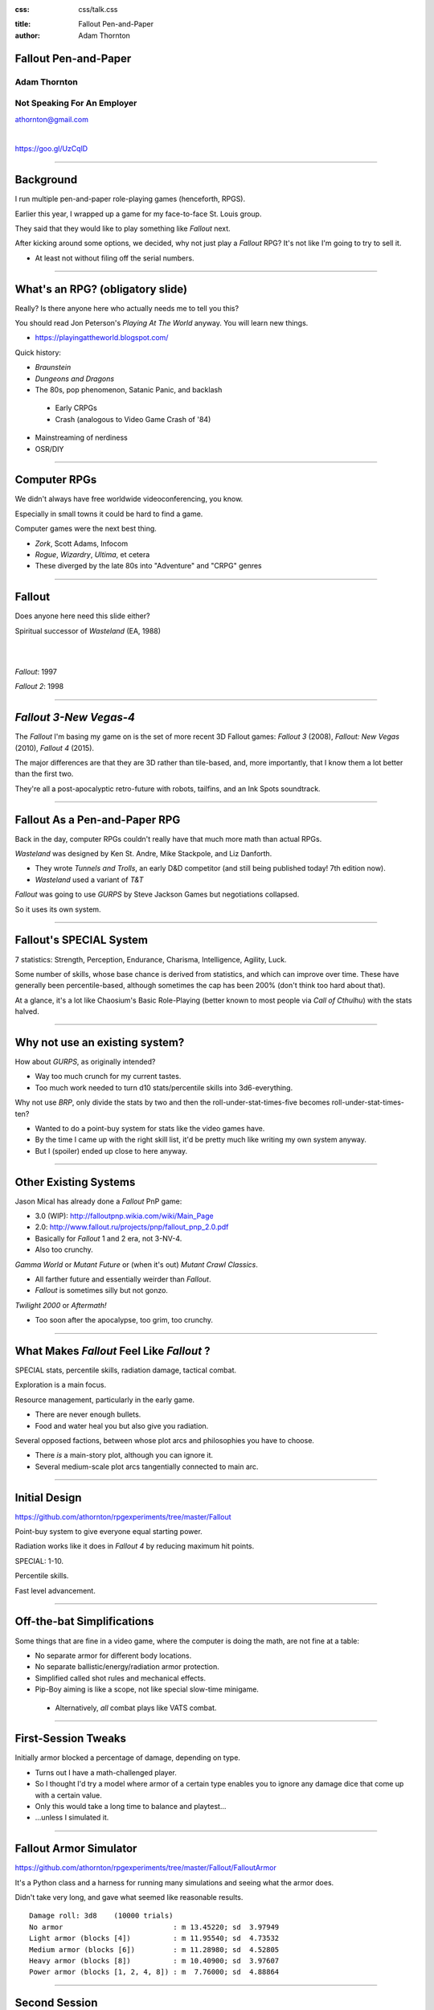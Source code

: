 :css: css/talk.css

.. That's the light-background version.

.. Commenting out :css: css/talk_dark.css

..  Swap that in if you want the dark-background version

:title: Fallout Pen-and-Paper
:author: Adam Thornton

Fallout Pen-and-Paper
#####################

Adam Thornton
=============

Not Speaking For An Employer
============================

athornton@gmail.com

|

https://goo.gl/UzCqlD

----

.. role:: raw-role(raw)
    :format: html

Background
##########

I run multiple pen-and-paper role-playing games (henceforth, RPGS).

Earlier this year, I wrapped up a game for my face-to-face St. Louis
group.

|fallout|

They said that they would like to play something like *Fallout* next.

After kicking around some options, we decided, why not just play a
*Fallout* RPG?  It's not like I'm going to try to sell it.

- At least not without filing off the serial numbers.

.. |fallout| image:: images/fallout.png

----

What's an RPG? (obligatory slide)
#################################

Really?  Is there anyone here who actually needs me to tell you this? |patw|

You should read Jon Peterson's *Playing At The World* anyway.
You will learn new things.

- https://playingattheworld.blogspot.com/

Quick history:

- *Braunstein*

- *Dungeons and Dragons* |phb|

- The 80s, pop phenomenon, Satanic Panic, and backlash

 - Early CRPGs

 - Crash (analogous to Video Game Crash of '84)

- Mainstreaming of nerdiness

- OSR/DIY

.. |phb| image:: images/phb.jpg

.. |patw| image:: images/patw.jpg

----

Computer RPGs
#############

We didn't always have free worldwide videoconferencing, you know. |ultima3|

Especially in small towns it could be hard to find a game.

Computer games were the next best thing.

- *Zork*, Scott Adams, Infocom

- *Rogue*, *Wizardry*, *Ultima*, et cetera

- These diverged by the late 80s into "Adventure" and "CRPG" genres

.. |ultima3| image:: images/ultima3.png

----

Fallout
#######

|wasteland|

Does anyone here need this slide either?

Spiritual successor of *Wasteland* (EA, 1988)

|

|

*Fallout*: 1997  |fallout1| |fallout2|

*Fallout 2*: 1998


.. |wasteland| image:: images/wasteland.jpg

.. |fallout1| image:: images/fallout1.gif

.. |fallout2| image:: images/fallout2.jpg

----

*Fallout 3-New Vegas-4*
#######################

|fallout3| The *Fallout* I'm basing my game on is the set of more recent
3D Fallout games: *Fallout 3* (2008), *Fallout: New Vegas* (2010),
*Fallout 4* (2015). 

The major differences are that they are 3D rather than tile-based, and,
more importantly, that I know them a lot better than the first two.


|fallout_nv|

|fallout4|

They're all a post-apocalyptic retro-future with robots, tailfins, and
an Ink Spots soundtrack.

.. |fallout3| image:: images/fallout3.jpg

.. |fallout_nv| image:: images/fallout_nv.jpg

.. |fallout4| image:: images/fallout4.jpg

----

Fallout As a Pen-and-Paper RPG
##############################

Back in the day, computer RPGs couldn't really have that much more math
than actual RPGs.

*Wasteland* was designed by Ken St. Andre, Mike Stackpole, and Liz
Danforth. |t_n_t|

- They wrote *Tunnels and Trolls*, an early D&D competitor (and still
  being published today!  7th edition now). 

- *Wasteland* used a variant of *T&T*

*Fallout* was going to use *GURPS* by Steve Jackson Games but
negotiations collapsed.

So it uses its own system.

.. |t_n_t| image:: images/t_n_t.png

----

Fallout's SPECIAL System
########################

|pip-boy| 7 statistics: Strength, Perception, Endurance, Charisma, Intelligence,
Agility, Luck.

Some number of skills, whose base chance is derived from statistics, and
which can improve over time.  These have generally been
percentile-based, although sometimes the cap has been 200% (don't think
too hard about that).

At a glance, it's a lot like Chaosium's Basic Role-Playing (better
known to most people via *Call of Cthulhu*) with the stats halved.

.. |pip-boy|  image:: images/pip_boy.jpg

----

Why not use an existing system?
###############################

How about *GURPS*, as originally intended? |gurps|

- Way too much crunch for my current tastes.

- Too much work needed to turn d10 stats/percentile skills into
  3d6-everything.

Why not use *BRP*, only divide the stats by two and then the
roll-under-stat-times-five becomes roll-under-stat-times-ten? |brp|

- Wanted to do a point-buy system for stats like the video games have.

- By the time I came up with the right skill list, it'd be pretty much
  like writing my own system anyway.

- But I (spoiler) ended up close to here anyway.

.. |gurps| image:: images/gurps.jpg

.. |brp| image:: images/brp.jpg

----

Other Existing Systems
######################

Jason Mical has already done a *Fallout* PnP game:

- 3.0 (WIP): http://falloutpnp.wikia.com/wiki/Main_Page

- 2.0: http://www.fallout.ru/projects/pnp/fallout_pnp_2.0.pdf

- Basically for *Fallout* 1 and 2 era, not 3-NV-4.

- Also too crunchy.

|mutant_future| *Gamma World* or *Mutant Future* or (when it's out)
*Mutant Crawl Classics*.

- All farther future and essentially weirder than *Fallout*.

- *Fallout* is sometimes silly but not gonzo.

*Twilight 2000* or *Aftermath!*

- Too soon after the apocalypse, too grim, too crunchy.

.. |mutant_future| image:: images/mutant_future.jpg

----

What Makes *Fallout* Feel Like *Fallout* ?
##########################################

SPECIAL stats, percentile skills, radiation damage, tactical combat.

Exploration is a main focus. |nos|

Resource management, particularly in the early game.

- There are never enough bullets.

- Food and water heal you but also give you radiation.

Several opposed factions, between whose plot arcs and philosophies you
have to choose. 

- There *is* a main-story plot, although you can ignore it.

- Several medium-scale plot arcs tangentially connected to main arc.

.. |nos| image:: images/nos.jpg

----

Initial Design
##############

https://github.com/athornton/rpgexperiments/tree/master/Fallout

Point-buy system to give everyone equal starting power. |jim3|

Radiation works like it does in *Fallout 4* by reducing maximum hit
points.

SPECIAL: 1-10.

Percentile skills.

Fast level advancement.

.. |jim3| image:: images/jim3.png

----

Off-the-bat Simplifications
###########################

Some things that are fine in a video game, where the computer is doing
the math, are not fine at a table: |vats|

- No separate armor for different body locations.

- No separate ballistic/energy/radiation armor protection.

- Simplified called shot rules and mechanical effects.

- Pip-Boy aiming is like a scope, not like special slow-time minigame.

 - Alternatively, *all* combat plays like VATS combat.

.. |vats| image:: images/vats.jpg

----

First-Session Tweaks
####################

Initially armor blocked a percentage of damage, depending on
type. |power_armor| 

- Turns out I have a math-challenged player.

- So I thought I'd try a model where armor of a certain type enables you
  to ignore any damage dice that come up with a certain value.

- Only this would take a long time to balance and playtest...

- ...unless I simulated it.

.. |power_armor| image:: images/power_armor.png

----

Fallout Armor Simulator
#######################

https://github.com/athornton/rpgexperiments/tree/master/Fallout/FalloutArmor |dmg|

It's a Python class and a harness for running many simulations and
seeing what the armor does.

Didn't take very long, and gave what seemed like reasonable results.

::

     Damage roll: 3d8    (10000 trials)
     No armor                          : m 13.45220; sd  3.97949
     Light armor (blocks [4])          : m 11.95540; sd  4.73532
     Medium armor (blocks [6])         : m 11.28980; sd  4.52805
     Heavy armor (blocks [8])          : m 10.40900; sd  3.97607
     Power armor (blocks [1, 2, 4, 8]) : m  7.76000; sd  4.88864

.. |dmg| image:: images/dmg.png

----

Second Session
##############

Fighting a few Mole Rats took forever and was kind of boring. |mole_rat|

- Well, OK, melee combat should get the same bonus that point-blank
  missile combat does...

- And enemies should have to check morale...

- But it felt like those mole rats were damage sponges.  I should
  simulate some battles so I can get their skills, armor, damage, and
  hit points right, shouldn't I?

 - I mean, the armor was pretty easy, so why shouldn't this be?

.. |mole_rat| image:: images/mole_rat.png

----

Implementing a Battle Simulator
###############################

So, I need an Actor class.  It has hit points and armor... 

And SPECIAL stats...and skills...and weapons...which may have
ammo and ranges...and splash damage...and I need a class to roll dice
and calculate damage...which comes in (at least) physical, burn, poison, and
radiation variants...and the actor is at particular coordinates in a
space, which we will call an arena... 

|simulator|

.. |simulator| image:: images/simulator.png

.. |actor| image:: images/actor.png

----

A Roguelike
###########

And before I knew it, I'd implemented, basically, the core of a
roguelike. |rl|

Just to get two raiders fighting each other needed all of the above,
plus motion rules, plus morale, plus a turn sequencer, plus choosing
weapons, plus some kind of strategy algorithm.

Three raiders?  Now I need a faction system...

.. |rl| image:: images/nethack.png

----

A General Battle Simulator
##########################

Fortunately, once I had the core turn sequence worked out, and actors
and weapons up and running, it was pretty straightforward to create a
catalogue of world objects (armor, weapons, ammo, creatures, etc.) and
pit actors against one another.

::

    Sgt. Gutsy #1 turn phase act:
    Sgt. Gutsy #1 chose weapon laser rifle to attack Mirelurk Killclaw.
    Sgt. Gutsy #1: phase act; target is Mirelurk Killclaw; action is attack
    Sgt. Gutsy #1 attacked Mirelurk Killclaw with laser rifle.
    Sgt. Gutsy #1 [22] did 7 damage to Mirelurk Killclaw [-5]
    Attack (needed <= 56; rolled 47) hit: d10  -> 6
    Turn done for Sgt. Gutsy #1.
    Mirelurk Killclaw is dead; removing from arena Gutsies vs. Killclaw.
    Victors (22 turns):
    Sgt. Gutsy #1; HP: 22/70/70
    Armor: heavy armor (heavy): blocks 8

----

Multiple Trials
###############

And from *there* it wasn't all that hard to wrap a single battle in a
loop and then plot some statistics for the battles.

::

    Mutants (melee x 2, ranged x 2, overlord) vs. Deathclaw: results of 300 trials:
     Average battle length: 17.73 turns.
     Super Mutant Overlord survived 53.00%. If surviving, 70.99% HP left.
     Deathclaw survived 46.67%. If surviving, 20.69% HP left.
     Super Mutant (Ranged) #1 survived 17.00%. If surviving, 72.00% HP left.
     Super Mutant (Ranged) #2 survived 11.33%. If surviving, 76.35% HP left.
     Super Mutant (Melee) #1 survived 4.00%. If surviving, 78.00% HP left.

|battles|

.. |battles| image:: images/battles.png

----

The Simulator
#############

You can find the simulator at:
https://github.com/athornton/rpgexperiments/tree/master/Fallout/FalloutBattle/FalloutSimulator

The actual run-the-battle code is:
https://github.com/athornton/rpgexperiments/tree/master/Fallout/FalloutBattle

|queen|

I hope to add more stuff to the catalog, tweak some of the values for
things, and eventually implement things like splash damage on misses.

Please feel free to play with it.  Pull requests will be considered,
though I won't guarantee adoption.

.. |queen| image:: images/queen.jpg

----

And Finally...
##############

That gave me the data I needed to figure out how many hit points to give
enemies, what skills they should have on their attacks and what damage
those attacks should do, and so forth. 

So: I've created a simplistic roguelike-video-game event loop in order
to simulate a set of pen-and-paper RPG rules I wrote, in order to
emulate a video game, so that my players have more fun. |dogmeat|

*...and you can too!*

|

*Because war, war never changes.*

.. |dogmeat| image:: images/dogmeat.jpg

----

Questions?
##########

Not like I have answers.  But I'll do my best.

Adam Thornton

athornton@gmail.com
